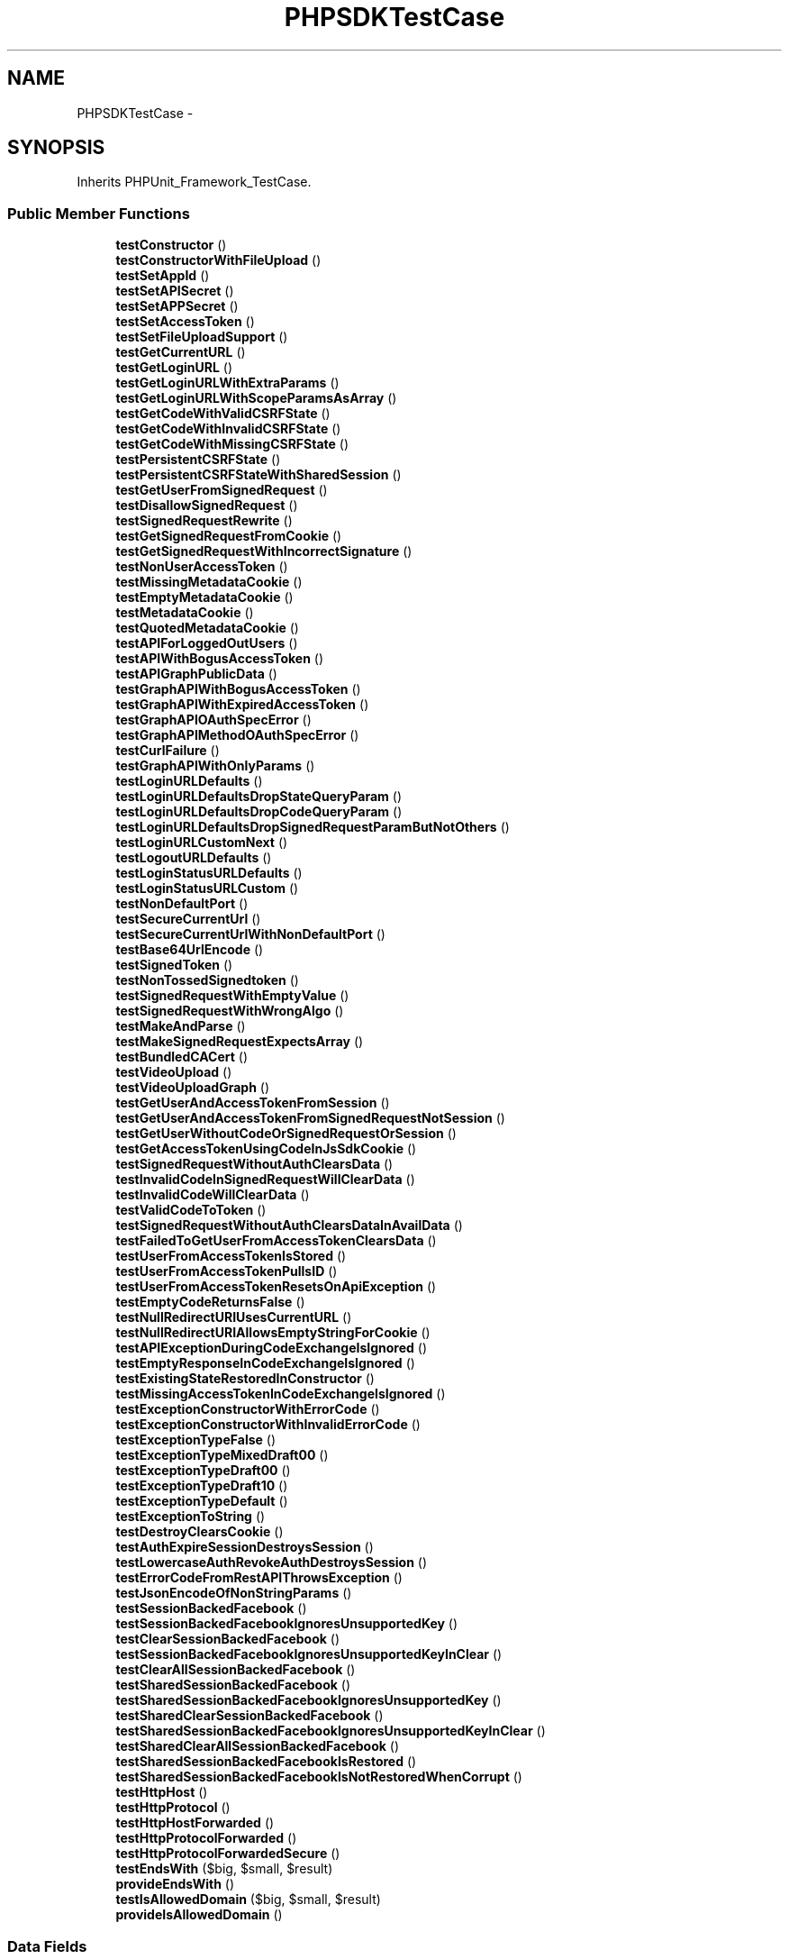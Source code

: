 .TH "PHPSDKTestCase" 3 "Mon Jan 6 2014" "Version 1" "intelMLM" \" -*- nroff -*-
.ad l
.nh
.SH NAME
PHPSDKTestCase \- 
.SH SYNOPSIS
.br
.PP
.PP
Inherits PHPUnit_Framework_TestCase\&.
.SS "Public Member Functions"

.in +1c
.ti -1c
.RI "\fBtestConstructor\fP ()"
.br
.ti -1c
.RI "\fBtestConstructorWithFileUpload\fP ()"
.br
.ti -1c
.RI "\fBtestSetAppId\fP ()"
.br
.ti -1c
.RI "\fBtestSetAPISecret\fP ()"
.br
.ti -1c
.RI "\fBtestSetAPPSecret\fP ()"
.br
.ti -1c
.RI "\fBtestSetAccessToken\fP ()"
.br
.ti -1c
.RI "\fBtestSetFileUploadSupport\fP ()"
.br
.ti -1c
.RI "\fBtestGetCurrentURL\fP ()"
.br
.ti -1c
.RI "\fBtestGetLoginURL\fP ()"
.br
.ti -1c
.RI "\fBtestGetLoginURLWithExtraParams\fP ()"
.br
.ti -1c
.RI "\fBtestGetLoginURLWithScopeParamsAsArray\fP ()"
.br
.ti -1c
.RI "\fBtestGetCodeWithValidCSRFState\fP ()"
.br
.ti -1c
.RI "\fBtestGetCodeWithInvalidCSRFState\fP ()"
.br
.ti -1c
.RI "\fBtestGetCodeWithMissingCSRFState\fP ()"
.br
.ti -1c
.RI "\fBtestPersistentCSRFState\fP ()"
.br
.ti -1c
.RI "\fBtestPersistentCSRFStateWithSharedSession\fP ()"
.br
.ti -1c
.RI "\fBtestGetUserFromSignedRequest\fP ()"
.br
.ti -1c
.RI "\fBtestDisallowSignedRequest\fP ()"
.br
.ti -1c
.RI "\fBtestSignedRequestRewrite\fP ()"
.br
.ti -1c
.RI "\fBtestGetSignedRequestFromCookie\fP ()"
.br
.ti -1c
.RI "\fBtestGetSignedRequestWithIncorrectSignature\fP ()"
.br
.ti -1c
.RI "\fBtestNonUserAccessToken\fP ()"
.br
.ti -1c
.RI "\fBtestMissingMetadataCookie\fP ()"
.br
.ti -1c
.RI "\fBtestEmptyMetadataCookie\fP ()"
.br
.ti -1c
.RI "\fBtestMetadataCookie\fP ()"
.br
.ti -1c
.RI "\fBtestQuotedMetadataCookie\fP ()"
.br
.ti -1c
.RI "\fBtestAPIForLoggedOutUsers\fP ()"
.br
.ti -1c
.RI "\fBtestAPIWithBogusAccessToken\fP ()"
.br
.ti -1c
.RI "\fBtestAPIGraphPublicData\fP ()"
.br
.ti -1c
.RI "\fBtestGraphAPIWithBogusAccessToken\fP ()"
.br
.ti -1c
.RI "\fBtestGraphAPIWithExpiredAccessToken\fP ()"
.br
.ti -1c
.RI "\fBtestGraphAPIOAuthSpecError\fP ()"
.br
.ti -1c
.RI "\fBtestGraphAPIMethodOAuthSpecError\fP ()"
.br
.ti -1c
.RI "\fBtestCurlFailure\fP ()"
.br
.ti -1c
.RI "\fBtestGraphAPIWithOnlyParams\fP ()"
.br
.ti -1c
.RI "\fBtestLoginURLDefaults\fP ()"
.br
.ti -1c
.RI "\fBtestLoginURLDefaultsDropStateQueryParam\fP ()"
.br
.ti -1c
.RI "\fBtestLoginURLDefaultsDropCodeQueryParam\fP ()"
.br
.ti -1c
.RI "\fBtestLoginURLDefaultsDropSignedRequestParamButNotOthers\fP ()"
.br
.ti -1c
.RI "\fBtestLoginURLCustomNext\fP ()"
.br
.ti -1c
.RI "\fBtestLogoutURLDefaults\fP ()"
.br
.ti -1c
.RI "\fBtestLoginStatusURLDefaults\fP ()"
.br
.ti -1c
.RI "\fBtestLoginStatusURLCustom\fP ()"
.br
.ti -1c
.RI "\fBtestNonDefaultPort\fP ()"
.br
.ti -1c
.RI "\fBtestSecureCurrentUrl\fP ()"
.br
.ti -1c
.RI "\fBtestSecureCurrentUrlWithNonDefaultPort\fP ()"
.br
.ti -1c
.RI "\fBtestBase64UrlEncode\fP ()"
.br
.ti -1c
.RI "\fBtestSignedToken\fP ()"
.br
.ti -1c
.RI "\fBtestNonTossedSignedtoken\fP ()"
.br
.ti -1c
.RI "\fBtestSignedRequestWithEmptyValue\fP ()"
.br
.ti -1c
.RI "\fBtestSignedRequestWithWrongAlgo\fP ()"
.br
.ti -1c
.RI "\fBtestMakeAndParse\fP ()"
.br
.ti -1c
.RI "\fBtestMakeSignedRequestExpectsArray\fP ()"
.br
.ti -1c
.RI "\fBtestBundledCACert\fP ()"
.br
.ti -1c
.RI "\fBtestVideoUpload\fP ()"
.br
.ti -1c
.RI "\fBtestVideoUploadGraph\fP ()"
.br
.ti -1c
.RI "\fBtestGetUserAndAccessTokenFromSession\fP ()"
.br
.ti -1c
.RI "\fBtestGetUserAndAccessTokenFromSignedRequestNotSession\fP ()"
.br
.ti -1c
.RI "\fBtestGetUserWithoutCodeOrSignedRequestOrSession\fP ()"
.br
.ti -1c
.RI "\fBtestGetAccessTokenUsingCodeInJsSdkCookie\fP ()"
.br
.ti -1c
.RI "\fBtestSignedRequestWithoutAuthClearsData\fP ()"
.br
.ti -1c
.RI "\fBtestInvalidCodeInSignedRequestWillClearData\fP ()"
.br
.ti -1c
.RI "\fBtestInvalidCodeWillClearData\fP ()"
.br
.ti -1c
.RI "\fBtestValidCodeToToken\fP ()"
.br
.ti -1c
.RI "\fBtestSignedRequestWithoutAuthClearsDataInAvailData\fP ()"
.br
.ti -1c
.RI "\fBtestFailedToGetUserFromAccessTokenClearsData\fP ()"
.br
.ti -1c
.RI "\fBtestUserFromAccessTokenIsStored\fP ()"
.br
.ti -1c
.RI "\fBtestUserFromAccessTokenPullsID\fP ()"
.br
.ti -1c
.RI "\fBtestUserFromAccessTokenResetsOnApiException\fP ()"
.br
.ti -1c
.RI "\fBtestEmptyCodeReturnsFalse\fP ()"
.br
.ti -1c
.RI "\fBtestNullRedirectURIUsesCurrentURL\fP ()"
.br
.ti -1c
.RI "\fBtestNullRedirectURIAllowsEmptyStringForCookie\fP ()"
.br
.ti -1c
.RI "\fBtestAPIExceptionDuringCodeExchangeIsIgnored\fP ()"
.br
.ti -1c
.RI "\fBtestEmptyResponseInCodeExchangeIsIgnored\fP ()"
.br
.ti -1c
.RI "\fBtestExistingStateRestoredInConstructor\fP ()"
.br
.ti -1c
.RI "\fBtestMissingAccessTokenInCodeExchangeIsIgnored\fP ()"
.br
.ti -1c
.RI "\fBtestExceptionConstructorWithErrorCode\fP ()"
.br
.ti -1c
.RI "\fBtestExceptionConstructorWithInvalidErrorCode\fP ()"
.br
.ti -1c
.RI "\fBtestExceptionTypeFalse\fP ()"
.br
.ti -1c
.RI "\fBtestExceptionTypeMixedDraft00\fP ()"
.br
.ti -1c
.RI "\fBtestExceptionTypeDraft00\fP ()"
.br
.ti -1c
.RI "\fBtestExceptionTypeDraft10\fP ()"
.br
.ti -1c
.RI "\fBtestExceptionTypeDefault\fP ()"
.br
.ti -1c
.RI "\fBtestExceptionToString\fP ()"
.br
.ti -1c
.RI "\fBtestDestroyClearsCookie\fP ()"
.br
.ti -1c
.RI "\fBtestAuthExpireSessionDestroysSession\fP ()"
.br
.ti -1c
.RI "\fBtestLowercaseAuthRevokeAuthDestroysSession\fP ()"
.br
.ti -1c
.RI "\fBtestErrorCodeFromRestAPIThrowsException\fP ()"
.br
.ti -1c
.RI "\fBtestJsonEncodeOfNonStringParams\fP ()"
.br
.ti -1c
.RI "\fBtestSessionBackedFacebook\fP ()"
.br
.ti -1c
.RI "\fBtestSessionBackedFacebookIgnoresUnsupportedKey\fP ()"
.br
.ti -1c
.RI "\fBtestClearSessionBackedFacebook\fP ()"
.br
.ti -1c
.RI "\fBtestSessionBackedFacebookIgnoresUnsupportedKeyInClear\fP ()"
.br
.ti -1c
.RI "\fBtestClearAllSessionBackedFacebook\fP ()"
.br
.ti -1c
.RI "\fBtestSharedSessionBackedFacebook\fP ()"
.br
.ti -1c
.RI "\fBtestSharedSessionBackedFacebookIgnoresUnsupportedKey\fP ()"
.br
.ti -1c
.RI "\fBtestSharedClearSessionBackedFacebook\fP ()"
.br
.ti -1c
.RI "\fBtestSharedSessionBackedFacebookIgnoresUnsupportedKeyInClear\fP ()"
.br
.ti -1c
.RI "\fBtestSharedClearAllSessionBackedFacebook\fP ()"
.br
.ti -1c
.RI "\fBtestSharedSessionBackedFacebookIsRestored\fP ()"
.br
.ti -1c
.RI "\fBtestSharedSessionBackedFacebookIsNotRestoredWhenCorrupt\fP ()"
.br
.ti -1c
.RI "\fBtestHttpHost\fP ()"
.br
.ti -1c
.RI "\fBtestHttpProtocol\fP ()"
.br
.ti -1c
.RI "\fBtestHttpHostForwarded\fP ()"
.br
.ti -1c
.RI "\fBtestHttpProtocolForwarded\fP ()"
.br
.ti -1c
.RI "\fBtestHttpProtocolForwardedSecure\fP ()"
.br
.ti -1c
.RI "\fBtestEndsWith\fP ($big, $small, $result)"
.br
.ti -1c
.RI "\fBprovideEndsWith\fP ()"
.br
.ti -1c
.RI "\fBtestIsAllowedDomain\fP ($big, $small, $result)"
.br
.ti -1c
.RI "\fBprovideIsAllowedDomain\fP ()"
.br
.in -1c
.SS "Data Fields"

.in +1c
.ti -1c
.RI "const \fBAPP_ID\fP = '117743971608120'"
.br
.ti -1c
.RI "const \fBSECRET\fP = '9c8ea2071859659bea1246d33a9207cf'"
.br
.ti -1c
.RI "const \fBMIGRATED_APP_ID\fP = '174236045938435'"
.br
.ti -1c
.RI "const \fBMIGRATED_SECRET\fP = '0073dce2d95c4a5c2922d1827ea0cca6'"
.br
.ti -1c
.RI "const \fBTEST_USER\fP = 499834690"
.br
.ti -1c
.RI "const \fBTEST_USER_2\fP = 499835484"
.br
.in -1c
.SS "Protected Member Functions"

.in +1c
.ti -1c
.RI "\fBgenerateMD5HashOfRandomValue\fP ()"
.br
.ti -1c
.RI "\fBsetUp\fP ()"
.br
.ti -1c
.RI "\fBtearDown\fP ()"
.br
.ti -1c
.RI "\fBclearSuperGlobals\fP ()"
.br
.ti -1c
.RI "\fBassertIsSubset\fP ($correct, $actual, $msg='')"
.br
.in -1c
.SH "Detailed Description"
.PP 
Copyright 2011 \fBFacebook\fP, Inc\&.
.PP
Licensed under the Apache License, Version 2\&.0 (the 'License'); you may not use this file except in compliance with the License\&. You may obtain a copy of the License at 
.PP
.nf
http://www.apache.org/licenses/LICENSE-2.0

.fi
.PP
.PP
Unless required by applicable law or agreed to in writing, software distributed under the License is distributed on an 'AS IS' BASIS, WITHOUT WARRANTIES OR CONDITIONS OF ANY KIND, either express or implied\&. See the License for the specific language governing permissions and limitations under the License\&. 
.SH "Member Function Documentation"
.PP 
.SS "assertIsSubset ($correct, $actual, $msg = \fC''\fP)\fC [protected]\fP"
Checks that the correct args are a subset of the returned obj 
.PP
\fBParameters:\fP
.RS 4
\fI$correct\fP The correct array values 
.br
\fI$actual\fP The values in practice 
.br
\fI$message\fP to be shown on failure 
.RE
.PP

.SS "testEndsWith ($big, $small, $result)"
provideEndsWith 
.SS "testErrorCodeFromRestAPIThrowsException ()"
FacebookAPIException 
.SS "testIsAllowedDomain ($big, $small, $result)"
provideIsAllowedDomain 
.SS "testMakeSignedRequestExpectsArray ()"
InvalidArgumentException 

.SH "Author"
.PP 
Generated automatically by Doxygen for intelMLM from the source code\&.
